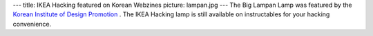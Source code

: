 ---
title: IKEA Hacking featured on Korean Webzines
picture: lampan.jpg
---
The Big Lampan Lamp was featured by the `Korean Institute of Design Promotion <http://www.designdb.com/dreport/dblogViewColumn.asp?gubun=1&oDm=3&page=1&bbsPKID=21343#heads) and on [Naver](http://navercast.naver.com/contents.nhn?rid=2898&contents_id=85614>`_ . The IKEA Hacking lamp is still available on instructables for your hacking convenience. 
